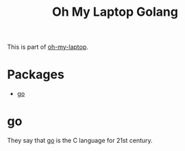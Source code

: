 #+TITLE: Oh My Laptop Golang
#+OPTIONS: toc:nil num:nil ^:nil

This is part of [[https://github.com/xiaohanyu/oh-my-laptop][oh-my-laptop]].


* Packages

- [[https://golang.org/][go]]


* go

They say that [[https://golang.org/][go]] is the C language for 21st century.
